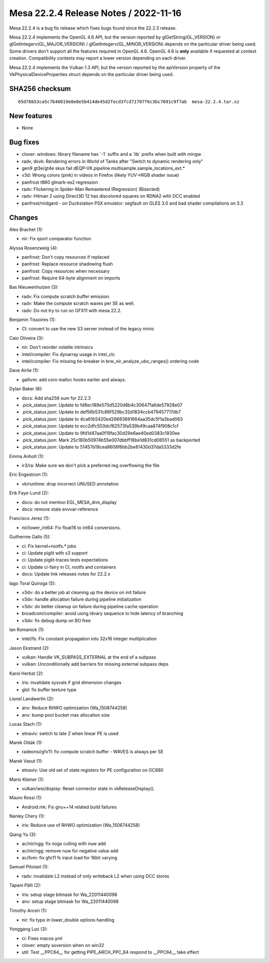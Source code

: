 Mesa 22.2.4 Release Notes / 2022-11-16
======================================

Mesa 22.2.4 is a bug fix release which fixes bugs found since the 22.2.3 release.

Mesa 22.2.4 implements the OpenGL 4.6 API, but the version reported by
glGetString(GL_VERSION) or glGetIntegerv(GL_MAJOR_VERSION) /
glGetIntegerv(GL_MINOR_VERSION) depends on the particular driver being used.
Some drivers don't support all the features required in OpenGL 4.6. OpenGL
4.6 is **only** available if requested at context creation.
Compatibility contexts may report a lower version depending on each driver.

Mesa 22.2.4 implements the Vulkan 1.3 API, but the version reported by
the apiVersion property of the VkPhysicalDeviceProperties struct
depends on the particular driver being used.

SHA256 checksum
---------------

::

    65d76b53ca5c7b46019e0e8e5b414de45d2fecd3fcd71707f6c3bc7691c9f7ab  mesa-22.2.4.tar.xz



New features
------------

- None


Bug fixes
---------

- clover: windows:  library filename has \`-1` suffix and a \`lib` prefix when built with mingw
- radv, dxvk: Rendering errors in World of Tanks after "Switch to dynamic rendering only"
- gen9 gt3e/gt4e skus fail dEQP-VK.pipeline.multisample.sample_locations_ext.*
- v3d: Wrong colors (pink) in videos in Firefox (likely YUV->RGB shader issue)
- panfrost t860 glmark-es2 regression
- radv: Flickering in Spider-Man Remastered (Regression) (Bisected)
- radv: Hitman 2 using Direct3D 12 has discolored squares on RDNA2 with DCC enabled
- panfrost/midgard -  on Duckstation PSX emulator: segfault on GLES 3.0 and bad shader compilations on 3.3


Changes
-------

Alex Brachet (1):

- nir: Fix qsort comparator function

Alyssa Rosenzweig (4):

- panfrost: Don't copy resources if replaced
- panfrost: Replace resource shadowing flush
- panfrost: Copy resources when necessary
- panfrost: Require 64-byte alignment on imports

Bas Nieuwenhuizen (3):

- radv: Fix compute scratch buffer emission.
- radv: Make the compute scratch waves per SE as well.
- radv: Do not try to run on GFX11 with mesa 22.2.

Benjamin Tissoires (1):

- CI: convert to use the new S3 server instead of the legacy minio

Caio Oliveira (3):

- nir: Don't reorder volatile intrinsics
- intel/compiler: Fix dynarray usage in intel_clc
- intel/compiler: Fix missing tie-breaker in brw_nir_analyze_ubo_ranges() ordering code

Dave Airlie (1):

- gallivm: add coro malloc hooks earlier and always.

Dylan Baker (8):

- docs: Add sha256 sum for 22.2.3
- .pick_status.json: Update to fd8ec189e575d5220d8b4c30647fa6de57928e07
- .pick_status.json: Update to def56b531c86f529bc32d1834ccb479457717db7
- .pick_status.json: Update to 4ca61b5420ed26683891664aa35dc5f1a3bad063
- .pick_status.json: Update to ecc2dfc503dcf62573fa539b49caa874f908c1cf
- .pick_status.json: Update to 9fd1d47aa0f19fac30d29e6ae40ed0383c1930ee
- .pick_status.json: Mark 25c180b50974b55e007dbbff18be1d831cd06551 as backported
- .pick_status.json: Update to 51457b19cea9608f6bb2be81430d37da5333d2fe

Emma Anholt (1):

- ir3/ra: Make sure we don't pick a preferred reg overflowing the file.

Eric Engestrom (1):

- vk/runtime: drop incorrect UNUSED annotation

Erik Faye-Lund (2):

- docs: do not mention EGL_MESA_drm_display
- docs: remove stale envvar-reference

Francisco Jerez (1):

- nir/lower_int64: Fix float16 to int64 conversions.

Guilherme Gallo (5):

- ci: Fix kernel+rootfs.* jobs
- ci: Update piglit with s3 support
- ci: Update piglit-traces tests expectations
- ci: Update ci-fairy in CI, rootfs and containers
- docs: Update link releases notes for 22.2.x

Iago Toral Quiroga (5):

- v3dv: do a better job at cleaning up the device on init failure
- v3dv: handle allocation failure during pipeline initialization
- v3dv: do better cleanup on failure during pipeline cache operation
- broadcom/compiler: avoid using ldvary sequence to hide latency of branching
- v3dv: fix debug dump on BO free

Ian Romanick (1):

- intel/fs: Fix constant propagation into 32x16 integer multiplication

Jason Ekstrand (2):

- vulkan: Handle VK_SUBPASS_EXTERNAL at the end of a subpass
- vulkan: Unconditionally add barriers for missing external subpass deps

Karol Herbst (2):

- iris: invalidate sysvals if grid dimension changes
- glsl: fix buffer texture type

Lionel Landwerlin (2):

- anv: Reduce RHWO optimization (Wa_1508744258)
- anv: bump pool bucket max allocation size

Lucas Stach (1):

- etnaviv: switch to late Z when linear PE is used

Marek Olšák (1):

- radeonsi/gfx11: fix compute scratch buffer - WAVES is always per SE

Marek Vasut (1):

- etnaviv: Use old set of state registers for PE configuration on GC880

Mario Kleiner (1):

- vulkan/wsi/display: Reset connector state in vkReleaseDisplay().

Mauro Rossi (1):

- Android.mk: Fix gnu++14 related build failures

Nanley Chery (1):

- iris: Reduce use of RHWO optimization (Wa_1508744258)

Qiang Yu (3):

- ac/nir/ngg: fix nogs culling with nuw add
- ac/nir/ngg: remove nuw for negative value add
- ac/llvm: fix gfx11 fs input load for 16bit varying

Samuel Pitoiset (1):

- radv: invalidate L2 instead of only writeback L2 when using DCC stores

Tapani Pälli (2):

- iris: setup stage bitmask for Wa_22011440098
- anv: setup stage bitmask for Wa_22011440098

Timothy Arceri (1):

- nir: fix typo in lower_double options handling

Yonggang Luo (3):

- ci: Fixes macos.yml
- clover: empty soversion when on win32
- util: Test __PPC64__ for getting PIPE_ARCH_PPC_64 respond to __PPC64__ take effect
